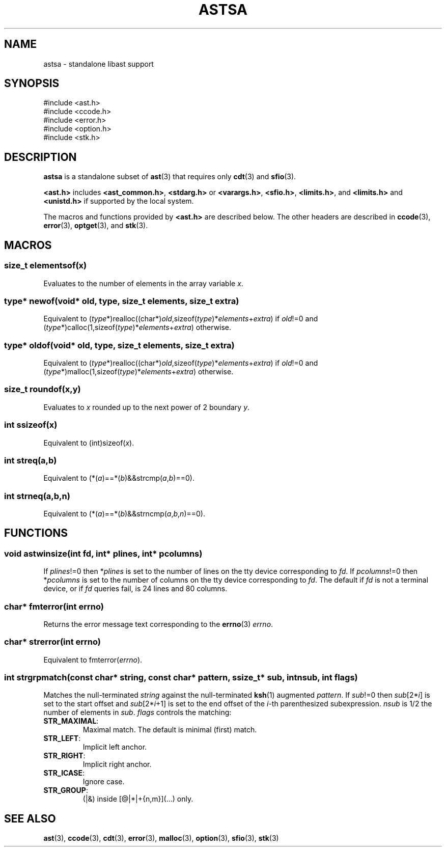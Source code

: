 .fp 5 CW
.de Af
.ds ;G \\*(;G\\f\\$1\\$3\\f\\$2
.if !\\$4 .Af \\$2 \\$1 "\\$4" "\\$5" "\\$6" "\\$7" "\\$8" "\\$9"
..
.de aF
.ie \\$3 .ft \\$1
.el \{\
.ds ;G \&
.nr ;G \\n(.f
.Af "\\$1" "\\$2" "\\$3" "\\$4" "\\$5" "\\$6" "\\$7" "\\$8" "\\$9"
\\*(;G
.ft \\n(;G \}
..
.de L
.aF 5 \\n(.f "\\$1" "\\$2" "\\$3" "\\$4" "\\$5" "\\$6" "\\$7"
..
.de LR
.aF 5 1 "\\$1" "\\$2" "\\$3" "\\$4" "\\$5" "\\$6" "\\$7"
..
.de RL
.aF 1 5 "\\$1" "\\$2" "\\$3" "\\$4" "\\$5" "\\$6" "\\$7"
..
.de EX		\" start example
.ta 1i 2i 3i 4i 5i 6i
.PP
.PD 0
.ft 5
.nf
..
.de EE		\" end example
.fi
.ft
.PD
.PP
..
.de Tp
.fl
.ne 3
.TP
..
.de Ss
.fl
.ne 3
.SS "\\$1"
..
.ta 1.0i 2.0i 3.0i 4.0i 5.0i
.TH ASTSA 3
.SH NAME
astsa \- standalone libast support
.SH SYNOPSIS
.EX
#include <ast.h>
#include <ccode.h>
#include <error.h>
#include <option.h>
#include <stk.h>
.EE
.SH DESCRIPTION
.B astsa
is a standalone subset of
.BR ast (3)
that requires only
.BR cdt (3)
and
.BR sfio (3).
.PP
.B <ast.h>
includes
.BR <ast_common.h> ,
.B <stdarg.h>
or
.BR <varargs.h> ,
.BR <sfio.h> ,
.BR <limits.h> ,
and
.B <limits.h>
and
.B <unistd.h>
if supported by the local system.
.PP
The macros and functions provided by
.B <ast.h>
are described below.
The other headers are described in
.BR ccode (3),
.BR error (3),
.BR optget (3),
and
.BR stk (3).
.SH MACROS
.Ss "size_t elementsof(\fIx\fP)"
Evaluates to the number of elements in the array variable
.IR x .
.Ss "\fItype\fP* newof(void* old, \fItype\fP, size_t \fIelements\fP, size_t \fIextra\fP)"
Equivalent to (\fItype\fP*)realloc((char*)\fIold\fP,sizeof(\fItype\fP)*\fIelements\fP+\fIextra\fP)
if \fIold\fP!=0 and
(\fItype\fP*)calloc(1,sizeof(\fItype\fP)*\fIelements\fP+\fIextra\fP)
otherwise.
.Ss "\fItype\fP* oldof(void* old, \fItype\fP, size_t \fIelements\fP, size_t \fIextra\fP)"
Equivalent to (\fItype\fP*)realloc((char*)\fIold\fP,sizeof(\fItype\fP)*\fIelements\fP+\fIextra\fP)
if \fIold\fP!=0 and
(\fItype\fP*)malloc(1,sizeof(\fItype\fP)*\fIelements\fP+\fIextra\fP)
otherwise.
.Ss "size_t roundof(\fIx\fP,\fIy\fP)"
Evaluates to \fIx\fP rounded up to the next power of 2 boundary \fIy\fP.
.Ss "int ssizeof(\fIx\fP)"
Equivalent to (int)sizeof(\fIx\fP).
.Ss "int streq(\fIa\fP,\fIb\fP)"
Equivalent to (*(\fIa\fP)==*(\fIb\fP)&&strcmp(\fIa\fP,\fIb\fP)==0).
.Ss "int strneq(\fIa\fP,\fIb\fP,\fIn\fP)"
Equivalent to (*(\fIa\fP)==*(\fIb\fP)&&strncmp(\fIa\fP,\fIb\fP,\fIn\fP)==0).
.SH FUNCTIONS
.Ss "void astwinsize(int \fIfd\fP, int* \fIplines\fP, int* \fIpcolumns\fP)"
If \fIplines\fP!=0 then *\fIplines\fP is set to the number of lines on the
tty device corresponding to \fIfd\fP.
If \fIpcolumns\fP!=0 then *\fIpcolumns\fP is set to the number of columns
on the tty device corresponding to \fIfd\fP.
The default if \fIfd\fP is not a terminal device, or if \fIfd\fP queries fail,
is 24 lines and 80 columns.
.Ss "char* fmterror(int \fIerrno\fP)"
Returns the error message text corresponding to the
.BR errno (3)
\fIerrno\fP.
.Ss "char* strerror(int \fIerrno\fP)"
Equivalent to fmterror(\fIerrno\fP).
.Ss "int strgrpmatch(const char* \fIstring\fP, const char* \fIpattern\fP, ssize_t* \fIsub\fP, int \fInsub\fP, int \fIflags\fP)"
Matches the null-terminated \fIstring\fP against the null-terminated
.BR ksh (1)
augmented \fIpattern\fP.
If \fIsub\fP!=0 then \fIsub\fP[2*\fIi\fP] is set to the start offset and \fIsub\fP[2*\fIi\fP+1] is set
to the end offset of the \fIi\fP-th parenthesized subexpression.
\fInsub\fP is 1/2 the number of elements in \fIsub\fP.
\fIflags\fP controls the matching:
.Tp
\f3STR_MAXIMAL\fP:
Maximal match.
The default is minimal (first) match.
.Tp
\f3STR_LEFT\fP:
Implicit left anchor.
.Tp
\f3STR_RIGHT\fP:
Implicit right anchor.
.Tp
\f3STR_ICASE\fP:
Ignore case.
.Tp
\f3STR_GROUP\fP:
(|&) inside [@|*|+{n,m}](...) only.
.SH "SEE ALSO"
.BR ast (3),
.BR ccode (3),
.BR cdt (3),
.BR error (3),
.BR malloc (3),
.BR option (3),
.BR sfio (3),
.BR stk (3)
